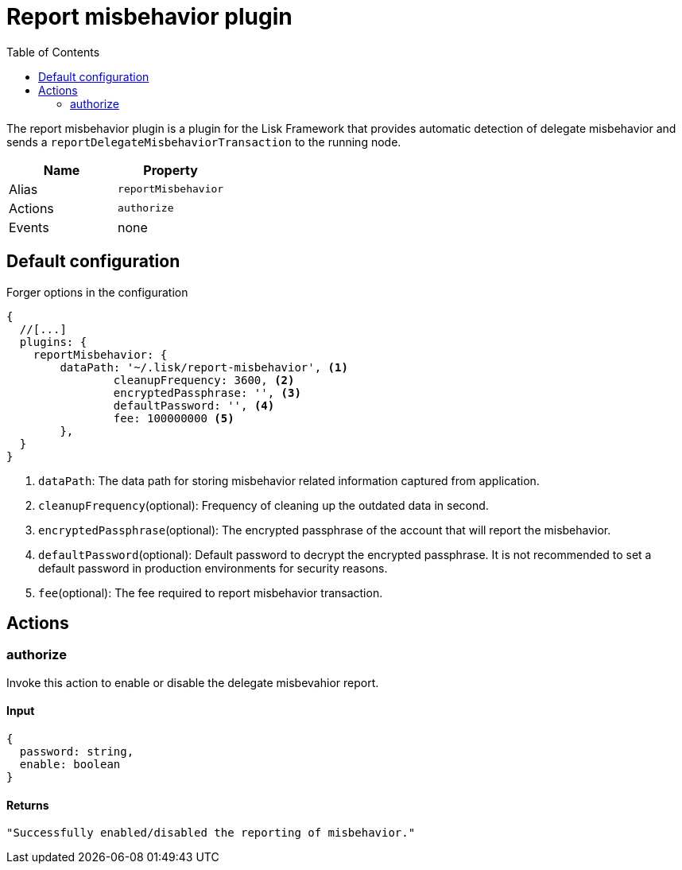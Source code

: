 = Report misbehavior plugin
// Settings
:toc:
// Project URLs

The report misbehavior plugin is a plugin for the Lisk Framework that provides automatic detection of delegate misbehavior and sends a `reportDelegateMisbehaviorTransaction` to the running node.

[cols=",",options="header",stripes="hover"]
|===
|Name
|Property

|Alias
|`reportMisbehavior`

|Actions
|`authorize`

|Events
|none

|===

== Default configuration

.Forger options in the configuration
[source,js]
----
{
  //[...]
  plugins: {
    reportMisbehavior: {
        dataPath: '~/.lisk/report-misbehavior', <1>
		cleanupFrequency: 3600, <2>
		encryptedPassphrase: '', <3>
		defaultPassword: '', <4>
		fee: 100000000 <5>
	},
  }
}
----

<1> `dataPath`: The data path for storing misbehavior related information captured from application.
<2> `cleanupFrequency`(optional): Frequency of cleaning up the outdated data in second.
<3> `encryptedPassphrase`(optional): The encrypted passphrase of the account that will report the misbehavior.
<4> `defaultPassword`(optional): Default password to decrypt the encrypted passphrase.
It is not recommended to set a default password in production environments for security reasons.
<5> `fee`(optional): The fee required to report misbehavior transaction.

== Actions

=== authorize
Invoke this action to enable or disable the delegate misbevahior report.

==== Input
[source,js]
----
{
  password: string,
  enable: boolean
}
----

==== Returns
[source,json]
----
"Successfully enabled/disabled the reporting of misbehavior."
----
